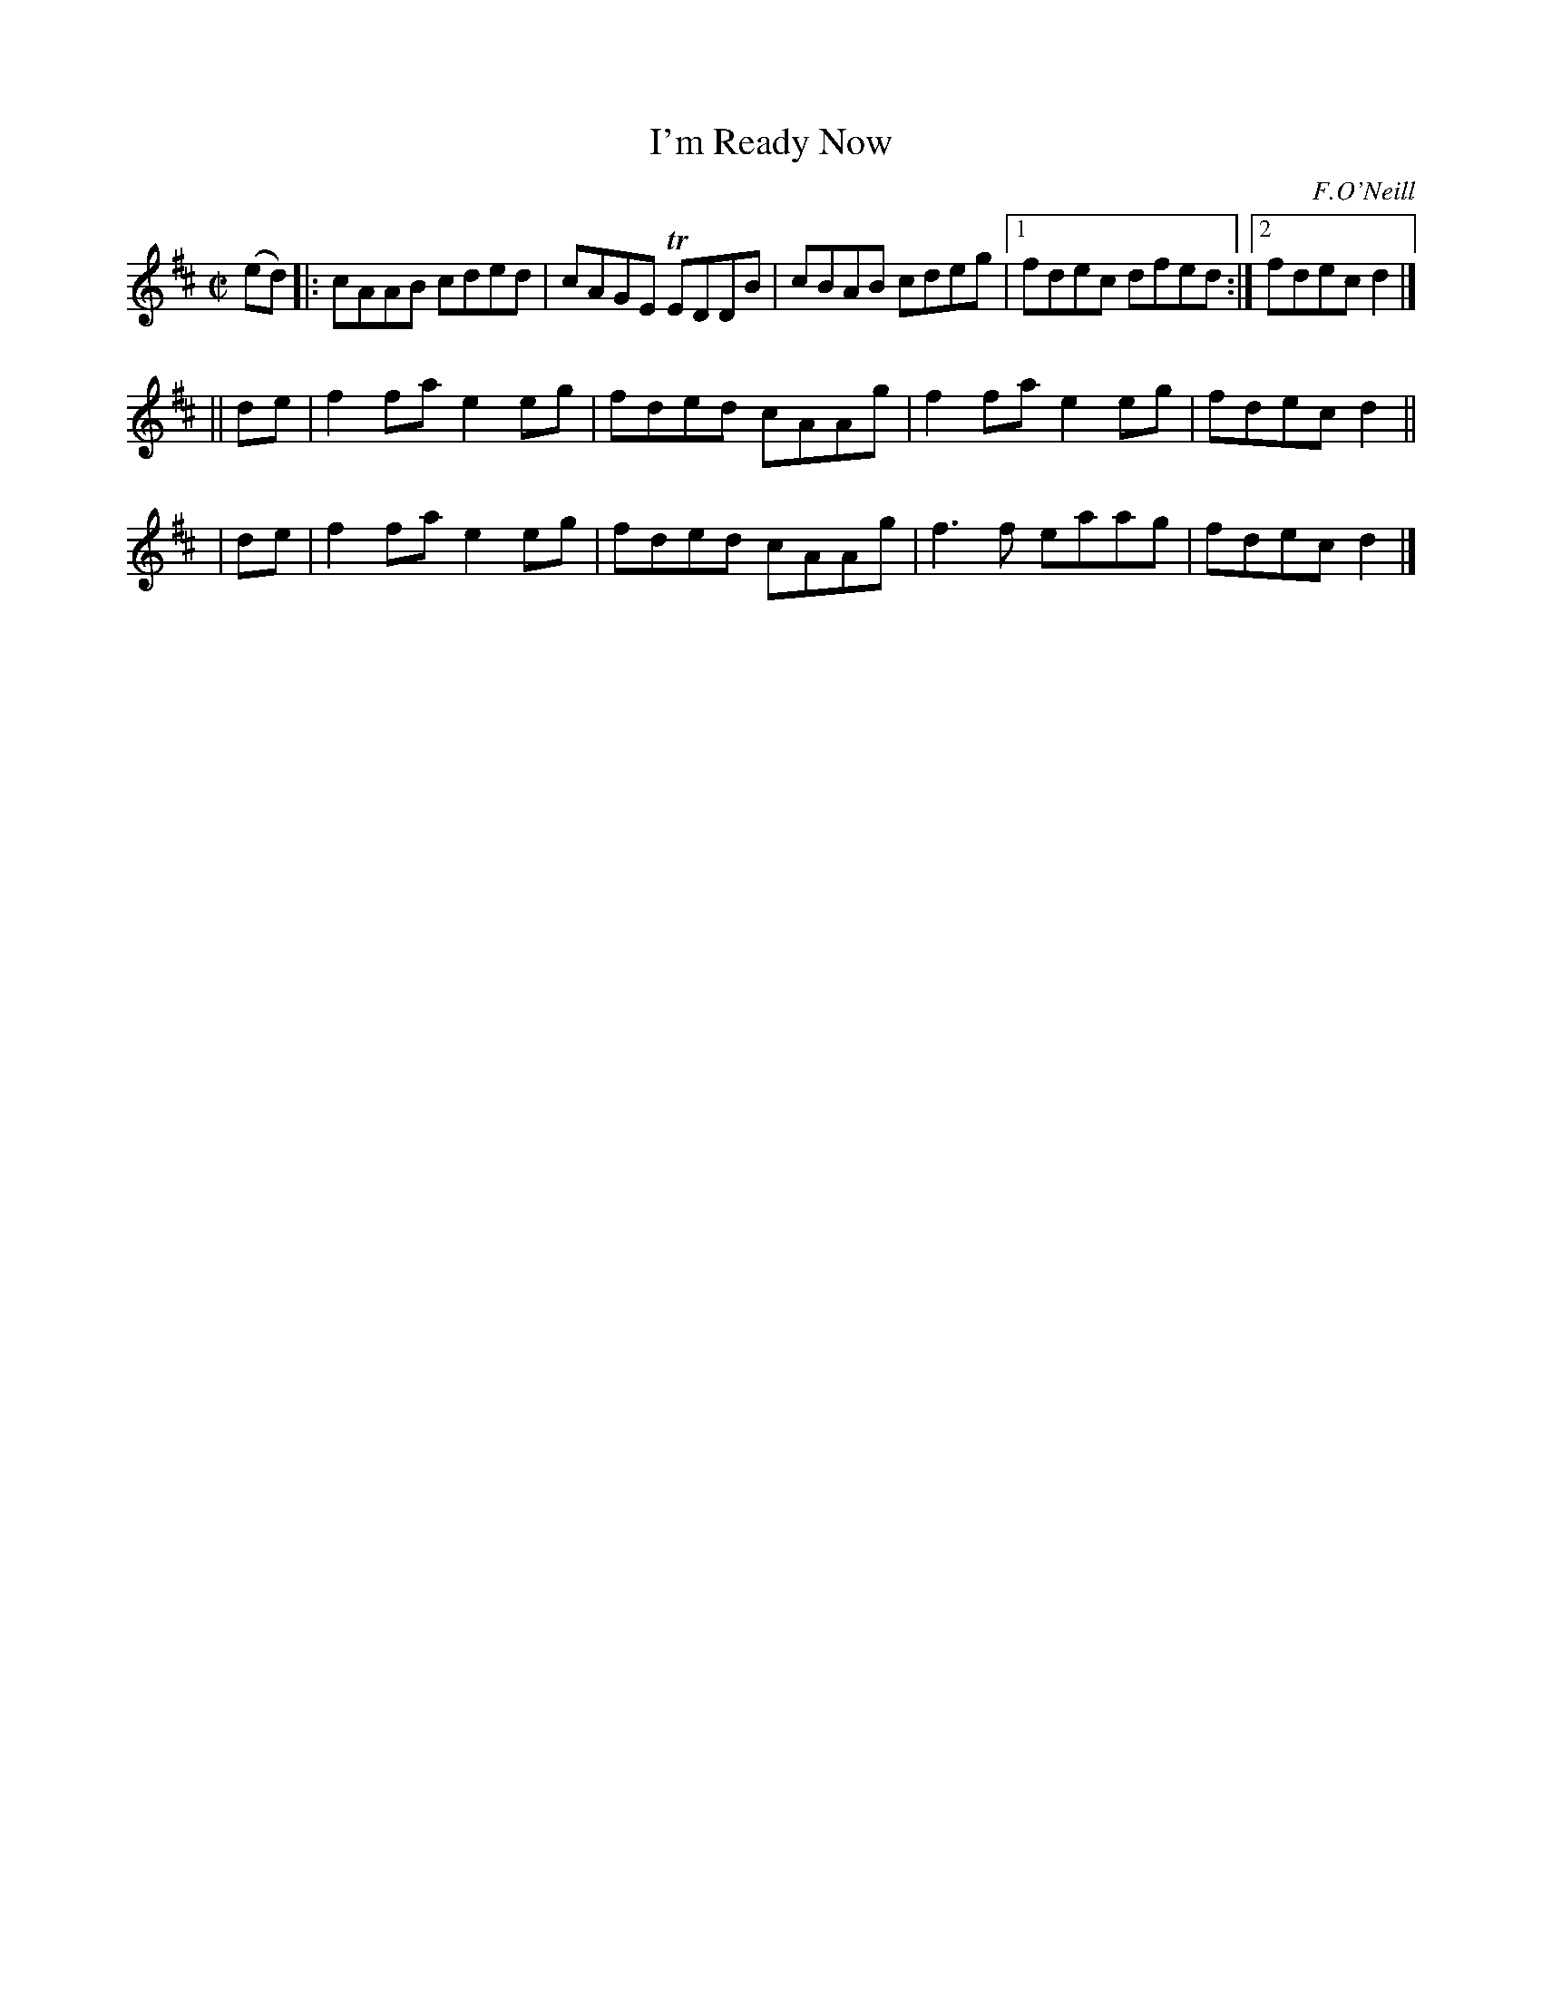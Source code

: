 X: 1362
T: I'm Ready Now
R: reel
%S: s:2 b:13(5+4+4)
O: F.O'Neill
B: O'Neill's 1850 #1362
Z: Trish O'Neil
Z: Compacted with more repeats and multiple endings [JC]
M: C|
L: 1/8
K: D
(ed) |: cAAB cded | cAGE TEDDB | cBAB cdeg |[1 fdec dfed :|[2 fdec d2 |]
|| de | f2fa e2eg | fded cAAg | f2fa e2eg | fdec d2 ||
|  de | f2fa e2eg | fded cAAg | f3f  eaag | fdec d2 |]
